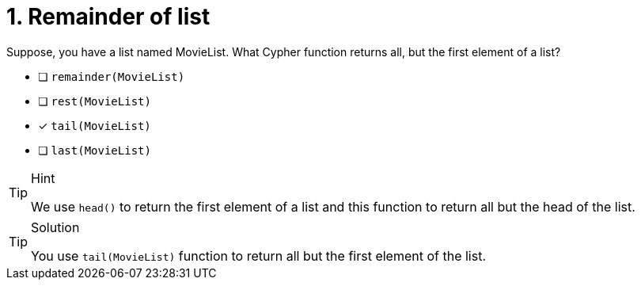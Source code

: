 [.question]
= 1. Remainder of list

Suppose, you have a list named MovieList. What Cypher function returns all, but the first element of a list?


* [ ] `remainder(MovieList)`
* [ ] `rest(MovieList)`
* [x] `tail(MovieList)`
* [ ] `last(MovieList)`


[TIP,role=hint]
.Hint
====
We use `head()` to return the first element of a list and this function to return all but the head of the list.
====

[TIP,role=solution]
.Solution
====
You use `tail(MovieList)` function to return all but the first element of the list.
====